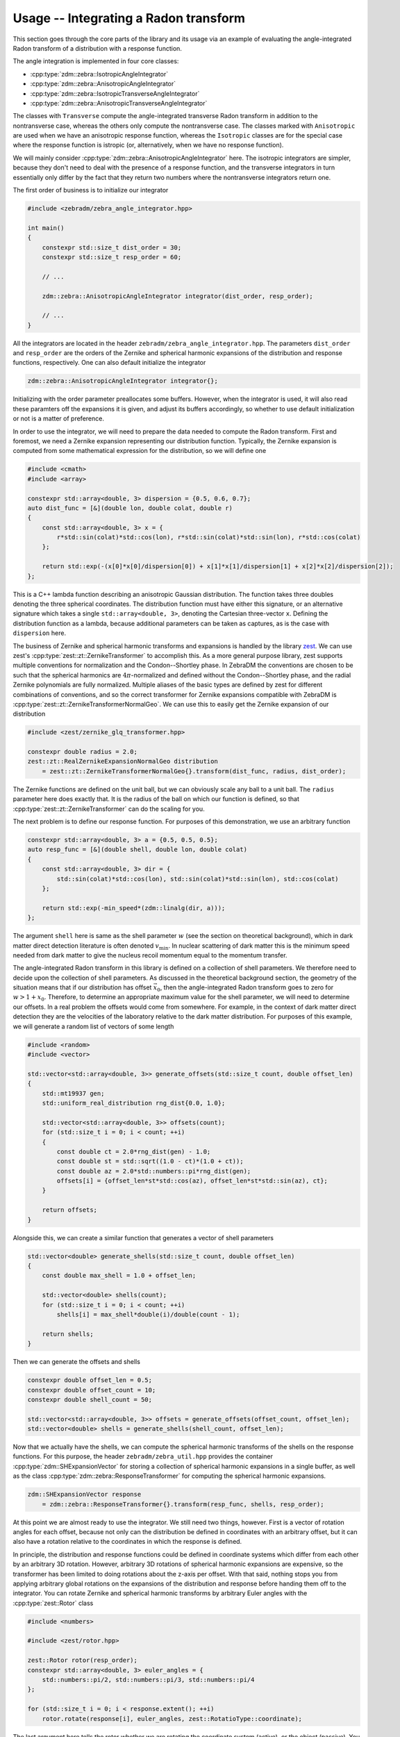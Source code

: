 Usage -- Integrating a Radon transform
======================================

This section goes through the core parts of the library and its usage via an example of evaluating
the angle-integrated Radon transform of a distribution with a response function.

The angle integration is implemented in four core classes:

* :cpp:type:`zdm::zebra::IsotropicAngleIntegrator`
* :cpp:type:`zdm::zebra::AnisotropicAngleIntegrator`
* :cpp:type:`zdm::zebra::IsotropicTransverseAngleIntegrator`
* :cpp:type:`zdm::zebra::AnisotropicTransverseAngleIntegrator`

The classes with ``Transverse`` compute the angle-integrated transverse Radon transform in addition
to the nontransverse case, whereas the others only compute the nontransverse case. The classes
marked with ``Anisotropic`` are used when we have an anisotropic response function, whereas the
``Isotropic`` classes are for the special case where the response function is istropic (or,
alternatively, when we have no response function).

We will mainly consider :cpp:type:`zdm::zebra::AnisotropicAngleIntegrator` here. The isotropic
integrators are simpler, because they don't need to deal with the presence of a response function,
and the transverse integrators in turn essentially only differ by the fact that they return two
numbers where the nontransverse integrators return one.

The first order of business is to initialize our integrator

.. code:: cpp

    #include <zebradm/zebra_angle_integrator.hpp>

    int main()
    {
        constexpr std::size_t dist_order = 30;
        constexpr std::size_t resp_order = 60;

        // ...

        zdm::zebra::AnisotropicAngleIntegrator integrator(dist_order, resp_order);

        // ...
    }

All the integrators are located in the header ``zebradm/zebra_angle_integrator.hpp``. The
parameters ``dist_order`` and ``resp_order`` are the orders of the Zernike and spherical harmonic
expansions of the distribution and response functions, respectively. One can also default
initialize the integrator

.. code:: cpp

    zdm::zebra::AnisotropicAngleIntegrator integrator{};

Initializing with the order parameter preallocates some buffers. However, when the integrator is
used, it will also read these paramters off the expansions it is given, and adjust its buffers
accordingly, so whether to use default initialization or not is a matter of preference.

In order to use the integrator, we will need to prepare the data needed to compute the Radon
transform. First and foremost, we need a Zernike expansion representing our distribution function.
Typically, the Zernike expansion is computed from some mathematical expression for the
distribution, so we will define one

.. code:: cpp

    #include <cmath>
    #include <array>

    constexpr std::array<double, 3> dispersion = {0.5, 0.6, 0.7};
    auto dist_func = [&](double lon, double colat, double r)
    {
        const std::array<double, 3> x = {
            r*std::sin(colat)*std::cos(lon), r*std::sin(colat)*std::sin(lon), r*std::cos(colat)
        };

        return std::exp(-(x[0]*x[0]/dispersion[0]) + x[1]*x[1]/dispersion[1] + x[2]*x[2]/dispersion[2]);
    };

This is a C++ lambda function describing an anisotropic Gaussian distribution. The function takes
three doubles denoting the three spherical coordinates. The distribution function must have either
this signature, or an alternative signature which takes a single ``std::array<double, 3>``,
denoting the Cartesian three-vector ``x``. Defining the distribution function as a lambda, because
additional parameters can be taken as captures, as is the case with ``dispersion`` here.

The business of Zernike and spherical harmonic transforms and expansions is handled by the library
`zest <https://github.com/sebsassi/zest>`_. We can use zest's :cpp:type:`zest::zt::ZernikeTransformer`
to accomplish this. As a more general purpose library, zest supports multiple conventions for
normalization and the Condon--Shortley phase. In ZebraDM the conventions are chosen to be such that
the spherical harmonics are :math:`4\pi`-normalized and defined without the Condon--Shortley phase,
and the radial Zernike polynomials are fully normalized. Multiple aliases of the basic types are
defined by zest for different combinations of conventions, and so the correct transformer for
Zernike expansions compatible with ZebraDM is :cpp:type:`zest::zt::ZernikeTransformerNormalGeo`.
We can use this to easily get the Zernike expansion of our distribution

.. code:: cpp

    #include <zest/zernike_glq_transformer.hpp>
    
    constexpr double radius = 2.0;
    zest::zt::RealZernikeExpansionNormalGeo distribution
        = zest::zt::ZernikeTransformerNormalGeo{}.transform(dist_func, radius, dist_order);

The Zernike functions are defined on the unit ball, but we can obviously scale any ball to a unit
ball. The ``radius`` parameter here does exactly that. It is the radius of the ball on which our
function is defined, so that :cpp:type:`zest::zt::ZernikeTransformer` can do the scaling for you.

The next problem is to define our response function. For purposes of this demonstration, we use an
arbitrary function

.. code:: cpp

    constexpr std::array<double, 3> a = {0.5, 0.5, 0.5};
    auto resp_func = [&](double shell, double lon, double colat)
    {
        const std::array<double, 3> dir = {
            std::sin(colat)*std::cos(lon), std::sin(colat)*std::sin(lon), std::cos(colat)
        };

        return std::exp(-min_speed*(zdm::linalg(dir, a)));
    };

The argument ``shell`` here is same as the shell parameter :math:`w` (see the section on
theoretical background), which in dark matter direct detection literature is often denoted
:math:`v_\text{min}`. In nuclear scattering of dark matter this is the minimum speed needed from
dark matter to give the nucleus recoil momentum equal to the momentum transfer.

The angle-integrated Radon transform in this library is defined on a collection of shell
parameters. We therefore need to decide upon the collection of shell parameters. As discussed in
the theoretical background section, the geometry of the situation means that if our distribution
has offset :math:`\vec{x}_0`, then the angle-integrated Radon transform goes to zero for
:math:`w > 1 + x_0`. Therefore, to determine an appropriate maximum value for the shell parameter,
we will need to determine our offsets. In a real problem the offsets would come from somewhere. For
example, in the context of dark matter direct detection they are the velocities of the laboratory
relative to the dark matter distribution. For purposes of this example, we will generate a random
list of vectors of some length

.. code:: cpp

    #include <random>
    #include <vector>

    std::vector<std::array<double, 3>> generate_offsets(std::size_t count, double offset_len)
    {
        std::mt19937 gen;
        std::uniform_real_distribution rng_dist{0.0, 1.0};

        std::vector<std::array<double, 3>> offsets(count);
        for (std::size_t i = 0; i < count; ++i)
        {
            const double ct = 2.0*rng_dist(gen) - 1.0;
            const double st = std::sqrt((1.0 - ct)*(1.0 + ct));
            const double az = 2.0*std::numbers::pi*rng_dist(gen);
            offsets[i] = {offset_len*st*std::cos(az), offset_len*st*std::sin(az), ct};
        }
        
        return offsets;
    }

Alongside this, we can create a similar function that generates a vector of shell parameters

.. code:: cpp

    std::vector<double> generate_shells(std::size_t count, double offset_len)
    {
        const double max_shell = 1.0 + offset_len;

        std::vector<double> shells(count);
        for (std::size_t i = 0; i < count; ++i)
            shells[i] = max_shell*double(i)/double(count - 1);

        return shells;
    }

Then we can generate the offsets and shells

.. code:: cpp

    constexpr double offset_len = 0.5;
    constexpr double offset_count = 10;
    constexpr double shell_count = 50;

    std::vector<std::array<double, 3>> offsets = generate_offsets(offset_count, offset_len);
    std::vector<double> shells = generate_shells(shell_count, offset_len);

Now that we actually have the shells, we can compute the spherical harmonic transforms of the
shells on the response functions. For this purpose, the header ``zebradm/zebra_util.hpp`` provides
the container :cpp:type:`zdm::SHExpansionVector` for storing a collection of spherical harmonic
expansions in a single buffer, as well as the class :cpp:type:`zdm::zebra::ResponseTransformer`
for computing the spherical harmonic expansions.

.. code:: cpp

    zdm::SHExpansionVector response 
        = zdm::zebra::ResponseTransformer{}.transform(resp_func, shells, resp_order);

At this point we are almost ready to use the integrator. We still need two things, however. First
is a vector of rotation angles for each offset, because not only can the distribution be defined in
coordinates with an arbitrary offset, but it can also have a rotation relative to the coordinates
in which the response is defined.

In principle, the distribution and response functions could be defined in coordinate systems which
differ from each other by an arbitrary 3D rotation. However, arbitrary 3D rotations of spherical
harmonic expansions are expensive, so the transformer has been limited to doing rotations about the
z-axis per offset. With that said, nothing stops you from applying arbitrary global rotations on
the expansions of the distribution and response before handing them off to the integrator. You can
rotate Zernike and spherical harmonic transforms by arbitrary Euler angles with the
:cpp:type:`zest::Rotor` class

.. code:: cpp

    #include <numbers>

    #include <zest/rotor.hpp>

    zest::Rotor rotor(resp_order);
    constexpr std::array<double, 3> euler_angles = {
        std::numbers::pi/2, std::numbers::pi/3, std::numbers::pi/4
    };

    for (std::size_t i = 0; i < response.extent(); ++i)
        rotor.rotate(response[i], euler_angles, zest::RotatioType::coordinate);

The last argument here tells the rotor whether we are rotating the coordinate system (active), or
the object (passive). You can read more about this in the zest documentation.

With that said, here we can just create a nice full rotation

.. code:: cpp

    std::vector<double> generate_rotation_angles(std::size_t offset_count)
    {
        std::vector<double> rotation_angles(offset_count);
        for (std::size_t i = 0; i < offset_count; ++i)
            rotation_angles[i] = 2.0*std::numbers::pi*double(i)/double(offset_count - 1);
    }

and then generate the rotation angles

.. code:: cpp

    std::vector<double> rotation_angles = generate_rotation_angles(offset_count);

Now, the last remaining thing we need is a buffer to put the results in

.. code:: cpp

    #include <zest/md_array.hpp>

    zest::MDArray<double, 2> out({offset_count, shell_count});

If we were dealing with one of the ``Transverse`` integrators, then then we would have to use
:cpp:type:`std::array\<double, 2>` as the element type of ``out`` instead to store the
nontransverse--transverse pair.

With this, we finally have everything in place to integrate the angle-integrated Radon transform

.. code:: cpp

    integrator.integrate(distribution, response, offsets, rotation_angles, shells, out);

Now, this is almost it. However, there is one point which need to be accounted for. Earlier we set
the parameter ``radius = 2.0`` indicating to the Zernike transformer that our distribution is
defined in a ball of radius two. However, the Radon transform is always evaluated on the unit ball.
This means that if we defined the unit ball coordinates :math:`\vec{x} = \vec{r}/R`, where :math:`R`
is our radius, then

.. math::

    \mathcal{R}[f](w,\hat{n})
        = \int\delta(\vec{r}\cdot\hat{n} - w)f(\vec{r})\,d^3r = R^2\int\delta(\vec{x}\cdot\hat{n} - w/R)f(R\vec{x})\,d^3x.

That is, in practice, not only do we need to divide our original shell parameters by the radius
(which we didn't do here because we just generated the scaled parameters directly), but we also
have to multiply our result by the radius squared

.. code:: cpp

    for (auto& element : out.flatten())
        element *= radius*radius;

If we were also evaluating the transverse Radon transform, we would likewise have to multiply it by
the fourth power of the radius.

And this is it. We have successfully computed the angle-integrated Radon transform of of our
distribution, combined with an anisotropic response function, for a set of shells and offset--angle
pairs. In summary, here is the full source code of our program

.. code:: cpp

    #include <array>
    #include <vector>
    #include <cmath>
    #include <numbers>
    #include <random>
    #include <cstdio>

    #include <zest/zernike_glq_transformer.hpp>
    #include <zest/md_array.hpp>
    #include <zest/rotor.hpp>

    #include <zebradm/zebra_angle_integrator.hpp>

    std::vector<std::array<double, 3>> generate_offsets(std::size_t count, double offset_len)
    {
        std::mt19937 gen;
        std::uniform_real_distribution rng_dist{0.0, 1.0};

        std::vector<std::array<double, 3>> offsets(count);
        for (std::size_t i = 0; i < count; ++i)
        {
            const double ct = 2.0*rng_dist(gen) - 1.0;
            const double st = std::sqrt((1.0 - ct)*(1.0 + ct));
            const double az = 2.0*std::numbers::pi*rng_dist(gen);
            offsets[i] = {offset_len*st*std::cos(az), offset_len*st*std::sin(az), ct};
        }

        return offsets;
    }

    std::vector<double> generate_rotation_angles(std::size_t offset_count)
    {
        std::vector<double> rotation_angles(offset_count);
        for (std::size_t i = 0; i < offset_count; ++i)
            rotation_angles[i] = 2.0*std::numbers::pi*double(i)/double(offset_count - 1);
    }


    std::vector<double> generate_shells(std::size_t count, double offset_len)
    {
        const double max_shell = 1.0 + offset_len;

        std::vector<double> shells(count);
        for (std::size_t i = 0; i < count; ++i)
            shells[i] = max_shell*double(i)/double(count - 1);

        return shells;
    }

    int main()
    {
        constexpr std::array<double, 3> dispersion = {0.5, 0.6, 0.7};
        auto dist_func = [&](double lon, double colat, double r)
        {
            const std::array<double, 3> x = {
                r*std::sin(colat)*std::cos(lon), r*std::sin(colat)*std::sin(lon), r*std::cos(colat)
            };

            return std::exp(-(x[0]*x[0]/dispersion[0]) + x[1]*x[1]/dispersion[1] + x[2]*x[2]/dispersion[2]);
        };

        constexpr std::array<double, 3> a = {0.5, 0.5, 0.5};
        auto resp_func = [&](double shell, double lon, double colat)
        {
            const std::array<double, 3> dir = {
                std::sin(colat)*std::cos(lon), std::sin(colat)*std::sin(lon), std::cos(colat)
            };

            return std::exp(-min_speed*(zdm::linalg(dir, a)));
        };

        constexpr double offset_len = 0.5;
        constexpr double offset_count = 10;
        constexpr double shell_count = 50;

        std::vector<std::array<double, 3>> offsets = generate_offsets(offset_count, offset_len);
        std::vector<double> rotation_angles = generate_rotation_angles(offset_count);
        std::vector<double> shells = generate_shells(shell_count, offset_len);

        constexpr double radius = 2.0;
        constexpr std::size_t dist_order = 30;
        zest::zt::RealZernikeExpansionNormalGeo distribution
            = zest::zt::ZernikeTransformerNormalGeo{}.transform(dist_func, radius, dist_order);

        constexpr std::size_t resp_order = 60;
        zdm::SHExpansionVector response 
            = zdm::zebra::ResponseTransformer{}.transform(resp_func, shells, resp_order);

        constexpr std::array<double, 3> euler_angles = {
            std::numbers::pi/2, std::numbers::pi/3, std::numbers::pi/4
        };

        zest::Rotor rotor(resp_order);
        for (std::size_t i = 0; i < response.extent(); ++i)
            rotor.rotate(response[i], euler_angles, zest::RotatioType::coordinate);

        zdm::zebra::AnisotropicAngleIntegrator integrator(dist_order, resp_order);

        zest::MDArray<double, 2> out({offset_count, shell_count});
        integrator.integrate(distribution, response, offsets, rotation_angles, shells, out);

        for (auto& element : out.flatten())
            element *= radius*radius;

        for (std::size_t i = 0; i < out.extent(0); ++i)
        {
            for (std::size_t j = 0; j < out.extent(0); ++j)
                std::printf("%.7e", out[i,j]);
            std::printf("\n");
        }
    }

